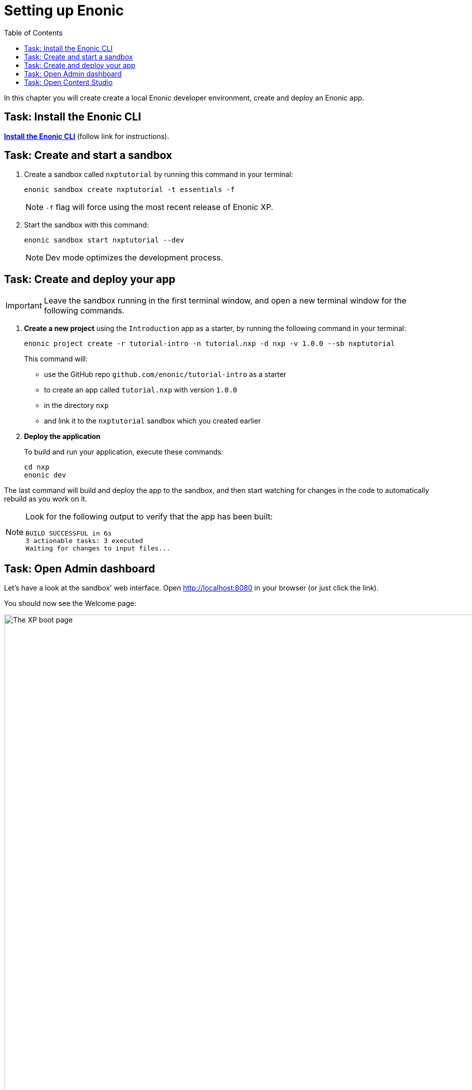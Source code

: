 = Setting up Enonic
:toc: right
:imagesdir: media/
:experimental:

In this chapter you will create create a local Enonic developer environment, create and deploy an Enonic app.

== Task: Install the Enonic CLI

https://developer.enonic.com/start[*Install the Enonic CLI*] (follow link for instructions).

== Task: Create and start a sandbox

. Create a sandbox called `nxptutorial` by running this command in your terminal:
+
  enonic sandbox create nxptutorial -t essentials -f
+
NOTE: `-f` flag will force using the most recent release of Enonic XP.
+
. Start the sandbox with this command:
+
  enonic sandbox start nxptutorial --dev
+
NOTE: Dev mode optimizes the development process.

== Task: Create and deploy your app

IMPORTANT: Leave the sandbox running in the first terminal window, and open a new terminal window for the following commands.

. *Create a new project* using the `Introduction` app as a starter, by running the following command in your terminal:
+
 enonic project create -r tutorial-intro -n tutorial.nxp -d nxp -v 1.0.0 --sb nxptutorial
+
This command will:

* use the GitHub repo `github.com/enonic/tutorial-intro` as a starter
* to create an app called `tutorial.nxp` with version `1.0.0`
* in the directory `nxp`
* and link it to the `nxptutorial` sandbox which you created earlier

. *Deploy the application*
+
To build and run your application, execute these commands:

  cd nxp
  enonic dev

The last command will build and deploy the app to the sandbox, and then start watching for changes in the code to automatically rebuild as you work on it.

[NOTE]
====
Look for the following output to verify that the app has been built:

    BUILD SUCCESSFUL in 6s
    3 actionable tasks: 3 executed
    Waiting for changes to input files...
====

== Task: Open Admin dashboard

Let's have a look at the sandbox' web interface. Open http://localhost:8080[http://localhost:8080^] in your browser (or just click the link).

You should now see the Welcome page:

.Welcome page
image::xp-boot.png[The XP boot page, 1085w]

The Welcome page provides an overview of the sandbox, including installed application and https://developer.enonic.com/docs/xp/stable/deployment/config[standard configuration files^].

NOTE: `My App` should be in the list, together with other applications that were automatically installed when you created the sandbox.

Click btn:[Log In as Guest] to open the XP admin dashboard. You should now see the following:

.The XP admin dashboard
image::xp-dashboard.png[The XP admin dashboard, {image-xl}]

You are now on the admin dashboard. The right hand menu (aka `XP menu`) enables navigation between admin tools. Admin tools may be injected as extensions via applications.

NOTE: If things don't look exactly the same, don't worry. In every new version of XP the background picture gets updated. Also, admin dashboard is automatically localized - based on your browsers preferred language.

== Task: Open Content Studio

https://market.enonic.com/vendors/enonic/content-studio[Content Studio^] is the editorial interface used to create and manage content. It was pre-installed from https://market.enonic.com[Enonic Market^] as a part of the `Essentials` template when you started the sandbox, and can now be accessed from the XP menu.

*Click btn:[Content Studio]* in the XP menu to launch it.

The first time your application was deployed to the sandbox, it automatically created a content project called `Intro Project` and populated it with content. Since this is the only available project at the moment, Content Studio will automatically open it, revealing the list of sample content items.

TIP: The current project is shown at the top of Content Studio.

image:content-studio-moviedb.png[title="Movie DB in Content Studio", width=1440px]

NOTE: Some of the content items will have a default preview. That's okay for now - you'll customize the preview later.

*Congrats on setting up the Enonic development environment*

With the Enonic environment up and running, lets have a look at <<api-primer#, the GraphQL API>>.
